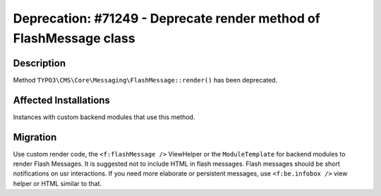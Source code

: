 ===================================================================
Deprecation: #71249 - Deprecate render method of FlashMessage class
===================================================================

Description
===========

Method ``TYPO3\CMS\Core\Messaging\FlashMessage::render()`` has been deprecated.


Affected Installations
======================

Instances with custom backend modules that use this method.


Migration
=========

Use custom render code, the ``<f:flashMessage />`` ViewHelper or the ``ModuleTemplate`` for backend modules to render Flash Messages.
It is suggested not to include HTML in flash messages. Flash messages should be short notifications on usr interactions.
If you need more elaborate or persistent messages, use ``<f:be.infobox />`` view helper or HTML similar to that.